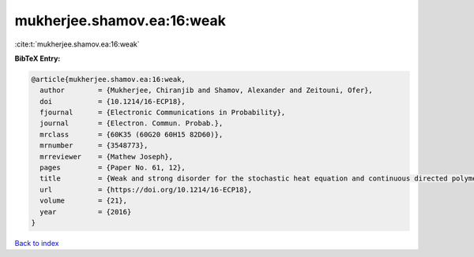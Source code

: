 mukherjee.shamov.ea:16:weak
===========================

:cite:t:`mukherjee.shamov.ea:16:weak`

**BibTeX Entry:**

.. code-block:: bibtex

   @article{mukherjee.shamov.ea:16:weak,
     author        = {Mukherjee, Chiranjib and Shamov, Alexander and Zeitouni, Ofer},
     doi           = {10.1214/16-ECP18},
     fjournal      = {Electronic Communications in Probability},
     journal       = {Electron. Commun. Probab.},
     mrclass       = {60K35 (60G20 60H15 82D60)},
     mrnumber      = {3548773},
     mrreviewer    = {Mathew Joseph},
     pages         = {Paper No. 61, 12},
     title         = {Weak and strong disorder for the stochastic heat equation and continuous directed polymers in {$d\geq 3$}},
     url           = {https://doi.org/10.1214/16-ECP18},
     volume        = {21},
     year          = {2016}
   }

`Back to index <../By-Cite-Keys.html>`_
